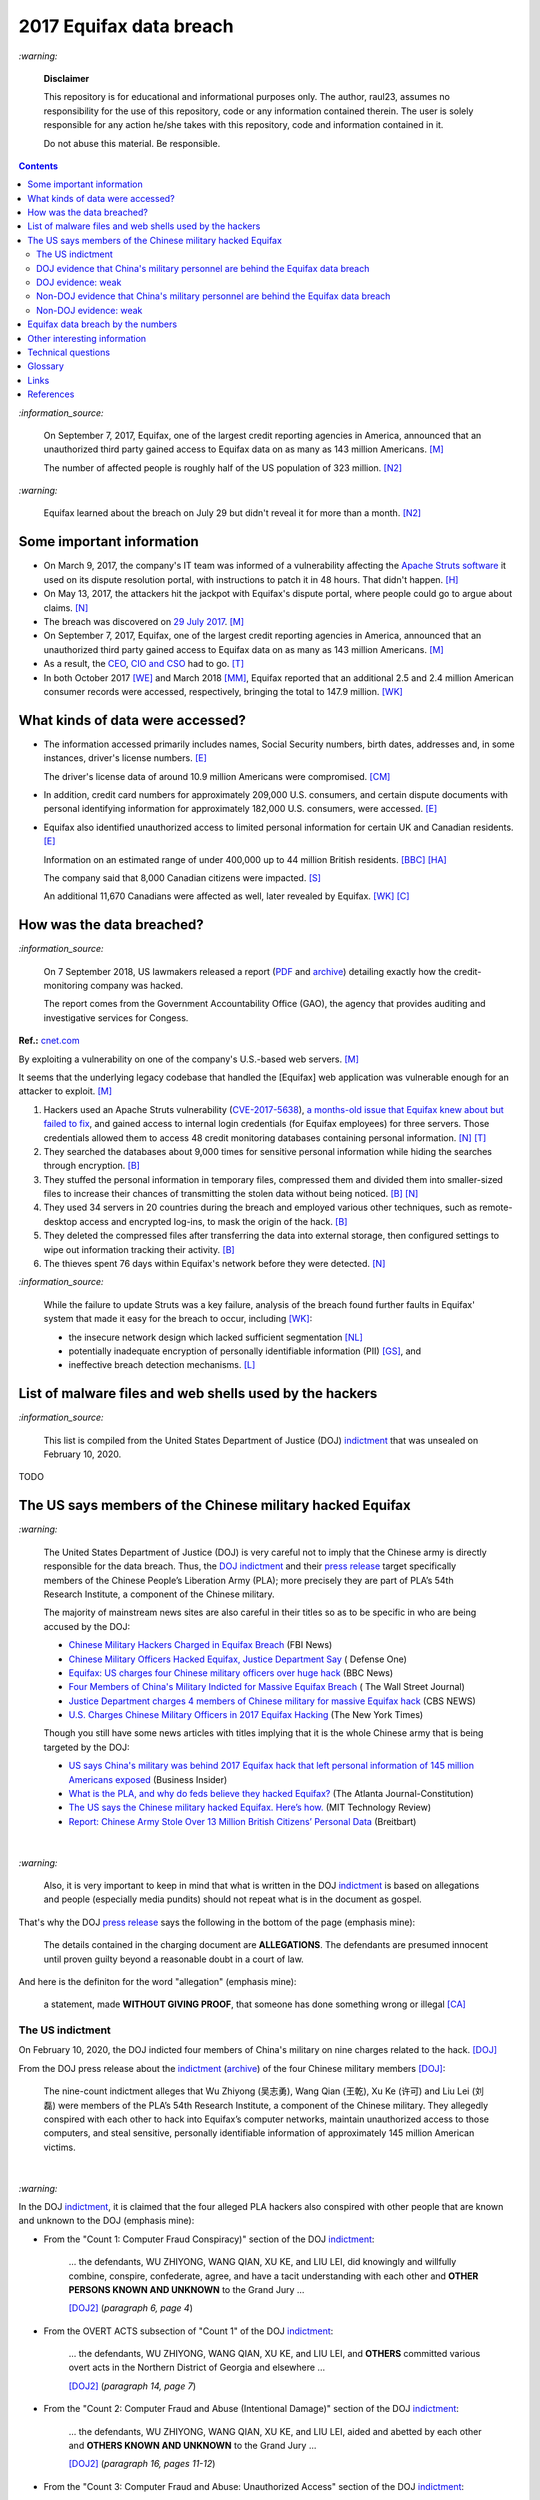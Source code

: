 ========================
2017 Equifax data breach
========================
.. "And how w"And how w"And how w"And how w"And how w"And how w"And how w"And howw

.. raw:: html

   <div align="center">
   <img src="https://www.omegawealthmanagement.com/wp-content/uploads/2020/01/equifax.jpg" style="width:550px;height:250px;"/>
   <p><b><a href="https://www.omegawealthmanagement.com/were-you-affected-by-the-equifax-data-breach-in-2017/">Reference</a></b></p>
   </div>
   
`:warning:`

  **Disclaimer**

  This repository is for educational and informational purposes 
  only. The author, raul23, assumes no responsibility for the use 
  of this repository, code or any information contained therein. 
  The user is solely responsible for any action he/she takes with 
  this repository, code and information contained in it.

  Do not abuse this material. Be responsible.

.. contents:: **Contents**
   :depth: 4
   :local:
   :backlinks: top

`:information_source:`

  On September 7, 2017, Equifax, one of the largest credit reporting agencies in 
  America, announced that an unauthorized third party gained access to Equifax 
  data on as many as 143 million Americans. [M]_
  
  The number of affected people is roughly half of the US population of 323 
  million. [N2]_
  
`:warning:`

  Equifax learned about the breach on July 29 but didn't reveal it for more than 
  a month. [N2]_

Some important information
==========================
- On March 9, 2017, the company's IT team was informed of a vulnerability 
  affecting the `Apache Struts software`_ it used on its dispute resolution 
  portal, with instructions to patch it in 48 hours. That didn't happen. [H]_
- On May 13, 2017, the attackers hit the jackpot with Equifax's dispute portal, 
  where people could go to argue about claims. [N]_
- The breach was discovered on `29 July 2017`_. [M]_
- On September 7, 2017, Equifax, one of the largest credit reporting agencies 
  in America, announced that an unauthorized third party gained access to 
  Equifax data on as many as 143 million Americans. [M]_
- As a result, the `CEO`_, `CIO and CSO`_ had to go. [T]_
- In both October 2017 [WE]_ and March 2018 [MM]_, Equifax reported that an 
  additional 2.5 and 2.4 million American consumer records were accessed, 
  respectively, bringing the total to 147.9 million. [WK]_

What kinds of data were accessed?
=================================
- The information accessed primarily includes names, Social Security numbers, 
  birth dates, addresses and, in some instances, driver's license numbers. 
  [E]_
  
  The driver's license data of around 10.9 million Americans were compromised. 
  [CM]_

- In addition, credit card numbers for approximately 209,000 U.S. consumers, 
  and certain dispute documents with personal identifying information for 
  approximately 182,000 U.S. consumers, were accessed. [E]_
  
- Equifax also identified unauthorized access to limited personal information 
  for certain UK and Canadian residents. [E]_
  
  Information on an estimated range of under 400,000 up to 44 million British 
  residents. [BBC]_ [HA]_ 
  
  The company said that 8,000 Canadian citizens were impacted. [S]_
  
  An additional 11,670 Canadians were affected as well, later revealed by 
  Equifax. [WK]_ [C]_

How was the data breached?
========================
`:information_source:`

  On 7 September 2018, US lawmakers released a report (`PDF`_ and `archive`_) 
  detailing exactly how the credit-monitoring company was hacked.
  
  The report comes from the Government Accountability Office (GAO), the agency 
  that provides auditing and investigative services for Congess.
  
**Ref.:** `cnet.com <https://www.cnet.com/tech/services-and-software/equifaxs-hack-one-year-later-a-look-back-at-how-it-happened-and-whats-changed/>`__

By exploiting a vulnerability on one of the company's U.S.-based web servers. 
[M]_

It seems that the underlying legacy codebase that handled the [Equifax] web 
application was vulnerable enough for an attacker to exploit. [M]_

1. Hackers used an Apache Struts vulnerability (`CVE-2017-5638`_), `a 
   months-old issue that Equifax knew about but failed to fix`_, and gained 
   access to internal login credentials (for Equifax employees) for three 
   servers. Those credentials allowed them to access 48 credit monitoring 
   databases containing personal information. [N]_ [T]_
2. They searched the databases about 9,000 times for sensitive personal 
   information while hiding the searches through encryption. [B]_
3. They stuffed the personal information in temporary files, compressed them 
   and divided them into smaller-sized files to increase their chances of 
   transmitting the stolen data without being noticed. [B]_ [N]_
4. They used 34 servers in 20 countries during the breach and employed various 
   other techniques, such as remote-desktop access and encrypted log-ins, to 
   mask the origin of the hack. [B]_
5. They deleted the compressed files after transferring the data into external 
   storage, then configured settings to wipe out information tracking their 
   activity. [B]_
6. The thieves spent 76 days within Equifax's network before they were 
   detected. [N]_

`:information_source:`

  While the failure to update Struts was a key failure, analysis of the breach 
  found further faults in Equifax' system that made it easy for the breach to 
  occur, including [WK]_:
  
  - the insecure network design which lacked sufficient segmentation [NL]_
  - potentially inadequate encryption of personally identifiable information 
    (PII) [GS]_, and
  - ineffective breach detection mechanisms. [L]_

.. raw:: html

   <div align="center">
   <img src="https://camo.githubusercontent.com/4dbe1733c0ea00a63c6096fef006392d8544b2ef9e8947f3aafca507ba7837a1/68747470733a2f2f6d69726f2e6d656469756d2e636f6d2f6d61782f313430302f302a46334476476b37755234583538613566" style="width:700px;height:500px;"/>
   <p><b>A chart from the <a href="https://www.warren.senate.gov/imo/media/doc/2018.09.06%20GAO%20Equifax%20report.pdf">GAO report</a>
      describing how Equifax was breached.</b></p>
   </div>
   
List of malware files and web shells used by the hackers
========================================================
`:information_source:`

  This list is compiled from the United States Department of Justice 
  (DOJ) `indictment`_ that was unsealed on February 10, 2020.
  
TODO
   
The US says members of the Chinese military hacked Equifax
==========================================================
`:warning:`

  The United States Department of Justice (DOJ) is very careful not to imply 
  that the Chinese army is directly responsible for the data breach.
  Thus, the `DOJ indictment`_ and their `press release`_ target specifically 
  members of the Chinese People’s Liberation Army (PLA); more precisely they 
  are part of PLA’s 54th Research Institute, a component of the Chinese 
  military.
  
  The majority of mainstream news sites are also careful in their titles so as 
  to be specific in who are being accused by the DOJ:

  - `Chinese Military Hackers Charged in Equifax Breach`_ (FBI News)
  - `Chinese Military Officers Hacked Equifax, Justice Department Say`_ (
    Defense One)
  - `Equifax: US charges four Chinese military officers over huge hack`_ (BBC 
    News)
  - `Four Members of China's Military Indicted for Massive Equifax Breach`_ (
    The Wall Street Journal)
  - `Justice Department charges 4 members of Chinese military for massive 
    Equifax hack`_ (CBS NEWS)
  - `U.S. Charges Chinese Military Officers in 2017 Equifax Hacking`_ (The New 
    York Times)
  
  Though you still have some news articles with titles implying that it is the 
  whole Chinese army that is being targeted by the DOJ:

  - `US says China's military was behind 2017 Equifax hack that left personal 
    information of 145 million Americans exposed`_ (Business Insider)
  - `What is the PLA, and why do feds believe they hacked Equifax?`_ (The 
    Atlanta Journal-Constitution)
  - `The US says the Chinese military hacked Equifax. Here’s how.`_ (MIT 
    Technology Review)
  - `Report: Chinese Army Stole Over 13 Million British Citizens’ 
    Personal Data`_ (Breitbart)

|

`:warning:`

  Also, it is very important to keep in mind that what is written in the DOJ 
  `indictment`_ is based on allegations and people (especially media pundits) 
  should not repeat what is in the document as gospel.
  
That's why the DOJ `press release`_ says the following in the bottom of the
page (emphasis mine):
  
  The details contained in the charging document are **ALLEGATIONS**.  
  The defendants are presumed innocent until proven guilty beyond a 
  reasonable doubt in a court of law.
    
And here is the definiton for the word "allegation" (emphasis mine):
  
  a statement, made **WITHOUT GIVING PROOF**, that someone has done 
  something wrong or illegal [CA]_

The US indictment
-----------------
On February 10, 2020, the DOJ indicted four members of 
China's military on nine charges related to the hack. [DOJ]_

From the DOJ press release about the `indictment`_ 
(`archive <https://web.archive.org/web/20210725031951/https://www.justice.gov/opa/press-release/file/1246891/download>`__) 
of the four Chinese military members [DOJ]_:

  The nine-count indictment alleges that Wu Zhiyong (吴志勇), Wang Qian (王乾), 
  Xu Ke (许可) and Liu Lei (刘磊) were members of the PLA’s 54th Research 
  Institute, a component of the Chinese military.  They allegedly conspired 
  with each other to hack into Equifax’s computer networks, maintain 
  unauthorized access to those computers, and steal sensitive, personally 
  identifiable information of approximately 145 million American victims. 

|

`:warning:`

In the DOJ `indictment`_, it is claimed that the four alleged PLA hackers 
also conspired with other people that are known and unknown to the DOJ 
(emphasis mine):
  
- From the "Count 1: Computer Fraud Conspiracy)" section of the DOJ 
  `indictment`_:

     ... the defendants, WU ZHIYONG, WANG QIAN, XU KE, and LIU LEI, did 
     knowingly and willfully combine, conspire, confederate, agree, and have a 
     tacit understanding with each other and **OTHER PERSONS KNOWN AND 
     UNKNOWN** to the Grand Jury ...
     
     [DOJ2]_ (*paragraph 6, page 4*)

- From the OVERT ACTS subsection of "Count 1" of the DOJ `indictment`_:

     ... the defendants, WU ZHIYONG, WANG QIAN, XU KE, and LIU LEI, and 
     **OTHERS** committed various overt acts in the Northern District of 
     Georgia and elsewhere ...
     
     [DOJ2]_ (*paragraph 14, page 7*)

- From the "Count 2: Computer Fraud and Abuse (Intentional Damage)" section of 
  the DOJ `indictment`_:

     ... the defendants, WU ZHIYONG, WANG QIAN, XU KE, and LIU LEI, aided and 
     abetted by each other and **OTHERS KNOWN AND UNKNOWN** to the Grand Jury
     ...
     
     [DOJ2]_ (*paragraph 16, pages 11-12*)
     
- From the "Count 3: Computer Fraud and Abuse: Unauthorized Access" section of 
  the DOJ `indictment`_:
    
     the defendants, WU ZHIYONG, WANG QIAN, XU KE, and LIU LEI, aided and 
     abetted by each other and **OTHERS KNOWN AND UNKNOWN** to the Grand 
     Jury

     [DOJ2]_ (*paragraph 18, page 12*)
     
- From the "Count 4: Conspiracy to Commit Economic Espionage" section of 
  the DOJ `indictment`_:
    
     the defendants, WU ZHIYONG, WANG QIAN, XU KE, and LIU LEI, knowingly 
     and willfully combined, conspired, confederated, agreed, and had a 
     tacit understanding, with each other and **OTHERS KNOWN AND UNKNOWN** 
     to the Grand Jury

     [DOJ2]_ (*paragraph 20, page 13*)

- From the OVERT ACTS subsection of "Count 4" of the DOJ `indictment`_:

     ... the defendants, WU ZHIYONG, WANG QIAN, XU KE, and LIU LEI, and 
     **OTHERS** committed various overt acts in the Northern District of 
     Georgia and elsewhere ...
     
     [DOJ2]_ (*paragraph 21, page 14*)
     
- From the "Count 5: Economic Espionage" section of the DOJ 
  `indictment`_:
     
     ... the defendants, WU ZHIYONG, WANG QIAN, XU KE, and LIU LEI, aided 
     and abetted by each other and **OTHERS KNOWN AND UNKNOWN** to the Grand 
     Jury ...
 
     [DOJ2]_ (*paragraph 23, page 14*)

- From the "Count 6: Conspiracy to Commit Wire Fraud" section of the DOJ 
  `indictment`_:
     
     ... the defendants, WU ZHIYONG, WANG QIAN, XU KE, and LIU LEI, 
     knowingly and willfully combined, conspired, confederated, agreed, and 
     had tacit understanding, with each other and **OTHERS KNOWN AND 
     UNKNOWN** to the Grand Jury ...
 
     [DOJ2]_ (*paragraph 25, page 15*)

- From the MANNER AND MEANS OF THE CONSPIRACY subsection of "Count 6" 
  of the DOJ `indictment`_:

     1. It was part of the conspiracy that the defendants, WU ZHIYONG, 
        WANG QIAN, XU KE, and LIU LEI, and **OTHERS KNOWN AND UNKNOWN** ...
     
        [DOJ2]_ (*paragraph 26, page 16*)
     
     2. After infiltrating Equifax's network, WU ZHIYONG, WANG QIAN, XU 
        KE, and LIU LEI, and their **CO-CONSPIRATORS** ...
     
        [DOJ2]_ (*paragraph 27, page 16*)
     
     3. WU ZHIYONG, WANG QIAN, XU KE, and LIU LEI, and their 
        **CO-CONSPIRATORS** ...
     
        [DOJ2]_ (*paragraph 28, page 16*)
       
     4. After gaining access to these additional databases with stolen 
        credentials, WU ZHIYONG, WANG QIAN, XU KE, and LIU LEI, and their 
        **CO-CONSPIRATORS** ...
     
        [DOJ2]_ (*paragraph 29, page 16*)

- From the "Counts 7 through 9: Wire Fraud" section of the DOJ 
  `indictment`_:
     
     ... the defendants, WU ZHIYONG, WANG QIAN, XU KE, and LIU LEI, 
     aided and abetted by each other and **OTHERS KNOWN AND UNKNOWN** 
     to the Grand Jury,
 
     [DOJ2]_ (*paragraph 31, page 17*)
     
DOJ evidence that China's military personnel are behind the Equifax data breach
-------------------------------------------------------------------------------
`:information_source:`

  These are evidence that I was able to gather from the DOJ `indictment`_. 
  
  **TODO:** gather evidence from other governmental sources if they are found
  
1. Multiple China-based IP addresses were allegedly accessed during the 
   intrusion of Equifax's networks by the conspirators:

   - The majority of the 9000 SQL queries [to the credit monitoring databases] 
     were issued by conspirators using two **China-based IP addresses** that 
     connected directly to Equifax' s network. [DOJ2]_ (*paragraph 9, page 6*)

     **NOTE:** the indictment doesn't name these two **China-based IP 
     addresses** like in other places of the document (e.g. China Server #1)
   - **China Server #1:** On or about June 16, 2017, a conspirator using a 
     China-based IP address ("China Server #1"), which was repeatedly accessed 
     during the intrusion by WANG QIAN, logged into a Taiwanese IP address (
     "the Taiwan Server") via Remote Desktop Protocol software and copied the 
     malicious file "jndi. txt." [DOJ2]_ (*paragraph 14.e, page 8*)
   - **China Server #2:** On or about July 7, 2017, another China-based IP 
     address ("China Server #2"), which was also repeatedly accessed during 
     the intrusion by WANG QIAN, exploited the Apache Struts vulnerability on 
     Equifax' s online dispute portal. [DOJ2]_ (*paragraph 14.j, page 9*)
   - **China Server #3:** On or about July 9, 2017, XUKE used a different 
     China-based IP address ("China Server #3") to conduct reconnaissance on 
     Equifax' s online dispute portal. [DOJ2]_ (*paragraph 14.k, page 10*)
   - **China Server #4:** On or about July 10, 2017, a conspirator using 
     another China-based IP address ("China Server #4") logged into the Taiwan 
     Server and copied the malicious file "abc.txt" to the Taiwan Server. 
     [DOJ2]_ (*Paragraph 14.l, page 10*)
   - **China Server #5:** On or about July 10, 2017, a conspirator using 
     another China-based IP address ("China Server #5'') then utilized the 
     malicious web shell ''css.jsp," which was previously installed on 
     Equifax's network, to issue a command to download the "abc. txt" file 
     from the Taiwan Server. [DOJ2]_ (*paragraph 14.l, page 10*)
   - **China Server #6:** On or about July 10, 2017, a conspirator who was 
     logged into another China-based IP address ("China Server #6") utilized 
     the malicious web shell ''boxover.jsp" to query an Equifax database table 
     and store the results in output files. [DOJ2]_ (*paragraph 14.n, page 10*)
 
   `:information_source:`
   
     Reading the DOJ `indictment`_, you have the impression that the US 
     authorities were somehow able to exactly pinpoint who among the four 
     alleged members of the PLA logged to Equifax's networks at a particular 
     time of the day.
     
     However for some other days of the attack, the US investigators lose 
     their special skill to exactly identify who is logging into Equifax's 
     networks and instead used the word "conspirator".
   
   `:information_source:`

     The conspirators also allegedly accessed IP addresses from locations 
     outside of China:
   
     - Switzerland ("the Swiss Server"), [DOJ2]_ (*paragraph 14.f, page 9*)
     
       According to the DOJ `indictment`_, the Swiss Server was accessed 5 
       times by the conspirators.
       
     - Taiwan ("the Taiwan Server"), [DOJ2]_ (*paragraph 14.e, page 8*)
     
       According to the DOJ `indictment`_, the Taiwan Server was accessed 3
       times by the conspirators.

     - Netherlands [DOJ2]_ (*paragraph 14.m, page 10*)
     
       According to the DOJ `indictment`_, the Dutch server was accessed one
       time by the conspirators.
     
     - Singapore ("the Singapore Server") [DOJ2]_ (*paragraph 14.o, page 11*)
     
       According to the DOJ `indictment`_, the Singapore Server was accessed 2
       times by the conspirators.
       
2. By stealing Equifax's **trade secrets** (including the personally 
   identifiable data and the proprietary database schema), it is claimed by 
   the DOJ that the alleged Chinese hackers are seemingly working with the 
   Chinese government and the PLA because these are the kinds of data that 
   these entities are interested in (emphasis mine):
   
     ... with said **TRADE SECRETS** [...], intending and knowing that the 
     offense would **BENEFIT A FOREIGN GOVERNMENT**, instrumentality, and 
     agent, namely **CHINA AND THE PEOPLE'S LIBERATION ARMY**, in violation 
     of Title 18, United States Code, Sections 1831(a)(1), (a)(2), and (a)(3).
     
     [DOJ2]_ (*paragraph 20, pages 13-14*)
     
     |
     
     ... the defendants [...] intending and knowing that the offense would 
     **BENEFIT A FOREIGN GOVERNMENT**, instrumentality, and agent, namely 
     **CHINA AND THE PEOPLE'S LIBERATION ARMY**, did knowingly and without 
     authorization copy, duplicate, download, upload, replicate, transmit, 
     deliver, send, mail, communicate, and convey a **TRADE SECRET** ...
     
     [DOJ2]_ (*paragraph 23, pages 14-15*)

DOJ evidence: weak
------------------
The evidence gathered from the DOJ `indictment`_ is very weak to support the 
claim that four alleged members of the PLA were the perpetrators of the Equifax 
data breach.

1. Not much personal information has been given about the four suspected PLA 
   members: Wu Zhiyong (吴志勇), Wang Qian (王乾), Xu Ke (许可) and Liu Lei 
   (刘磊).

   The DOJ `indictment`_ and mainstream news articles only provide their names, 
   pictures, and Beijing, China as their place of residence. However in the
   indictment, Beijing is referred in the past (emphasis mine):
  
     Defendants [...] **WERE** residents of Beijing, China 
    
     [DOJ2]_ (*parapraph 5.d, pages 3-4*)
    
   Thus, the whereabouts of the suspects are uncertain.
  
   Also, from the DOJ `indictment`_ and `press release`_, it seems that they 
   refer to the four suspects as being former members of PLA's 54th Research 
   Institute (emphasis mine):
  
     Defendants [...] **WERE** members of the 54th Research Institute, which 
     **WAS** a component of the PLA. 
    
     [DOJ2]_ (*parapraph 5.d, pages 3-4*)
  
   |
  
     ... Wu Zhiyong (吴志勇), Wang Qian (王乾), Xu Ke (许可) and Liu Lei (刘磊) 
     **WERE** members of the PLA’s 54th Research Institute, a component of 
     the Chinese military. [DOJ]_
    
   From the previous two quotes, is the 54th Research Institute still a 
   component of the PLA? 
  
   Their `FBI most wanted`_ poster and the `FBI news article`_ only give their 
   names and pictures but don't mention Beijing which should have been included 
   since it is presumably an important information for people to help the FBI 
   identify the four suspects. At least, the FBI should have said that the 
   four alleged PLA hackers are probably still living in Beijing, China.
  
   More information (basic and detailed) is about the four alleged PLA hackers 
   such as: 
  
   - General questions about their life: How old are they? Where did they grew 
     up? Where did they study? Where did they work, apart from the PLA?
     Did they leave China at one point in their life?
   - Are Wang Qian and Liu Lei (the only ones not wearing military uniforms in 
     the pictures) civilians working for PLA's 54th Research Institute or 
     active-duty members of the PLA? 
   - What are their military ranks in the PLA? 
   - Were they receiving orders from higher up or were they acting on their 
     own? 
   - Where are those pictures provided in the `indictment`_ of three of 
     the four PLA members coming from? 
  
   All those questions are important for the FBI, DOJ, CIA, and any other relevant 
   three letter agencies to answer to the public because this is the kind of 
   information that will be useful for anyone around the world to be able to 
   recognize any of the alleged PLA hackers. Only in China, there are 
   approximately `1.412 billion people`_ (as of November 2020) and the more 
   personal information you give, higher will be the chance for someone to produce
   helpful tips.
  
   But right now, the personal info the DOJ et al. have provided is very weak and
   doesn't help much the public to identify the four alleged hackers.
  
   There is still the possibility that any of the alleged hackers might leave China 
   in the near future and go to a place that they think has no extradition treaty 
   with the US, not knowing that the US can still apprehend them (they are a 
   superpower after all). Take the case of the Russian hacker 
   `Roman Seleznev`_ that thought that he was safe in the Maldives because they 
   don't have an extradition treaty with the U.S. `He thought wrong`_.
  
   .. raw:: html

      <div align="center">
      <img src="https://www.cnet.com/a/img/uf_P-IUAQf-_-47zXmpuSWcyqs8=/940x0/2020/02/10/489560f1-9731-4957-af0d-9b0a947da334/screen-shot-2020-02-10-at-10-18-15-am.png" style="width:700px;height:400px;"/>
      <p><b>In the news articles and the DOJ <a href="https://www.justice.gov/opa/press-release/file/1246891/download">indictment</a>, they don't provide a picture for the alleged PLA member Liu Lei.
        However in the <a href="https://www.fbi.gov/wanted/cyber/chinese-pla-members-54th-research-institute">FBI poster</a>, 
        you get all four pictures (though <a href="https://archive.md/3qA8b">at first</a> the FBI also only shown three pics). Very odd that the DOJ et al. worked for 2 years investigating the Equifax data breach
        and could not get a picture for Liu Lei to include in their indictment.</b></p>
      </div>
     
   |
  
   .. raw:: html

      <div align="center">
      <img src="https://www.fbi.gov/@@dvpdffiles/8/c/8c0b4ce2b3c9448b95b13f19a89fc658/normal/dump_1.gif"/>
      <p><b>PLA members wanted by the
        <a href="https://www.fbi.gov/wanted/cyber/chinese-pla-members-54th-research-institute">FBI</a>.</b></p>
      </div>
     
   And to finish this mega huge bullet number on a lighter note, `SecureWorld`_ believes 
   that the pictures provided by the DOJ and FBI support the idea that the four 
   supposedly identified hackers are all working in the Chinese military. Also, 
   they state that the cyberattack on Equifax's networks was pulled off from Shanghai, 
   China.
  
   .. raw:: html

      <div align="center">
          <img src="https://memegenerator.net/img/images/71799850.jpg" style="width:300px;height:200px;"/>
      </div>

2. There is no explanation in the `indictment`_ how the US authorities came to 
   the conclusion that the four alleged PLA members were directly related to the 
   network intrusions of Equifax computers.

3. Some of the evidence is based on multiple IP addresses allegedly originating 
   from China.

   It seems very sloppy for the four alleged members of the PLA to reportedly 
   log multiple times into Equifax's systems directly from China-based IP 
   addresses. These conspirators are not your average Joe that doesn't know much 
   about network forensics but are supposedly part of PLA's 54th Research 
   Institute which has traditionally focused on supporting electronic warfare 
   akin to Cyber Command as opposed to cyber espionage [VD]_. 
  
   Therefore, these four alleged PLA members should know very well how to hide 
   their tracks and use only IP addresses from outside China. 
  
   The four suspected PLA hackers and their alleged co-conspirators were able 
   to navigate throughout Equifax's networks as mere ghosts. To achieve their 
   cloak of anonymity, they supposedly: 
  
     - routed traffic through approximately 34 servers located in nearly 20 
       countries to obfuscate their true location, 
     - used encrypted communication channels within Equifax’s network to blend 
       in with normal network activity, and 
     - deleted compressed files and wiped log files on a daily basis in an 
       effort to eliminate records of their activity. [DOJ]_
      
   But according to the DOJ `indictment`_, the four alleged `elite`_ 
   hackers and their supposedly co-conspirators **DIRECTLY** accessed 
   China-based IP addresses multiple times during their 2-month attack. This 
   is a very basic and surprising mistake to commit when "hiding their tracks" is 
   supposed to be the most important thing to accomplish because the network 
   intrusions rest on constantly keeping the anonymity of the attackers. 
   Accessing servers only from outside of China was not rigidly followed by 
   the alleged group of hackers unless they really wanted to be identified 
   and didn't care about repercussions (emphasis mine):
  
     1. The majority of the 9000 SQL queries [to the credit monitoring databases] 
        were issued by conspirators using two **CHINA-BASED** IP addresses that 
        connected **DIRECTLY** to Equifax' s network.
    
        [DOJ2]_ (paragraph 9, page 6)
      
     2. ... another **CHINA-BASED** IP address ("China Server #2"), which was 
        also repeatedly accessed during the intrusion by WANG QIAN, exploited 
        the Apache Struts vulnerability on Equifax's online dispute portal. 
      
        [DOJ2]_ (paragraph 14.j, pages 9-10)
      
     3. ... XU KE used a different **CHINA-BASED** IP address ("China Server #3") 
        to conduct reconnaissance on Equifax's online dispute portal. 
       
        [DOJ2]_ (paragraph 14.k, page 10)
      
     4. A conspirator using another **CHINA-BASED** IP address ("China Server #5") 
        then utilized the malicious web shell "css.jsp," whichwas previously 
        installed on Equifax's network ...
      
        [DOJ2]_ (paragraph 14.l, page 10)
      
     5. ... a conspirator using **CHINA** Server #5 uploaded a substantively 
        identical web shell, "ss.jsp," to the Equifax network. 
    
        [DOJ2]_ (paragraph 14.l, page 10)
       
     6. ... a conspirator who was logged into another **CHINA-BASED** IP address 
        ("China Server #6") utilized the malicious web shell "boxover.jsp" to 
        query an Equifax database table ...
        
        [DOJ2]_ (paragraph 14.n, page 10)
       
     7. ... WANG QIAN, using **CHINA** Server #2, remotely accessed the 
        malicious web shell "six.jsp" on an Equifax server ...
       
        [DOJ2]_ (paragraph 14.o, page 11)
    
   The suspected hackers supposedly had the backing of the `second most 
   important army in the world in terms of budget`_ (for 2020) but they were 
   not able to think of various ways of definitely hiding their tracks that 
   didn't require frequently logging from the same country. It would had been 
   extremely careless of China to not make sure to be as anonymous as possible 
   because they certainly knew that if they didn't, they risked further 
   deteriorating their tense diplomatic relations with the currently only 
   military superpower that is the USA which had `accused China`_ of multiple 
   cyberattacks against the US and allies (e.g. the `2015 massive breach at the 
   U.S. Office of Personnel Management`_).
  
4. Since it is extremely unlikely for the DOJ to arrest the four alleged PLA 
   members, the quality of the evidence in the `indictment`_ can be very poor. 
   The case will likely not go in front of a judge and jury where the evidence 
   presented by the prosecutors would have been scrutinized.
  
   Thus, the DOJ is not incentivized to gather solid evidence that could link 
   the four alleged PLA members to the Equifax data breach:
  
     Officials acknowledged they were unlikely to face prosecution in a U.S. 
     courtroom. [V]_ 

Reading the many mainstream news articles (even outside the USA like UK and 
Canada), you get the feeling that everyone just went along with the narrative of 
the DOJ that four PLA members are unequivocally responsible for the Equifax 
data breach.

However, `RT.com`_ is among the only news sites that questioned the link 
between the four alleged PLA members and the data breach as promulgated by the 
DOJ:

  It remains unclear how the DOJ concluded that four members of the Chinese 
  military were responsible, whether they were supposedly acting on their own or 
  on state orders, or how it intends to bring them to a US court. [RT]_

Since it is from RT, people (especially in the US) will have a tendency to 
discard whatever they have to say because they are `"the Kremlin's 
foreign-language propaganda network"`_.

Also `tom's guide`_ asked important questions about the DOJ's often repeated 
claim that the four suspected Chinese hackers were allegedly military members 
of the PLA:

  It is not clear whether the four individuals are civilians working for the 
  PLA or active-duty members of the Chinese military. No military ranks were 
  given for any of the defendants in the indictment, but the four were said to 
  be members of the PLA's 54th Research Institute. (Update: A `wanted poster 
  put up online by the FBI`_ shows photos allegedly of Wu and Xu wearing 
  military uniforms.) [WP]_

Non-DOJ evidence that China's military personnel are behind the Equifax data breach
-----------------------------------------------------------------------------------
`:information_source:`

  These are evidence that I was able to gather from non governmental sources such as 
  from mainstream newspapers. However, as you may see, the information provided by
  journalisys will probably come from anonymous sources and hence their statements
  may prove difficult (or almost impossible) to corroborate.
  
.. TODO: add more non governmental sources
  
TODO
  
Non-DOJ evidence: weak
----------------------
TODO

Equifax data breach by the numbers
==================================
.. raw:: html

   <div align="center">
   <img src="https://ei.marketwatch.com/Multimedia/2018/09/07/Photos/NS/MW-GP711_equifa_20180907130002_NS.jpg" style="width:300px;height:400px;"/>
   <p><b>Chart from 
      <a href="https://www.marketwatch.com/story/the-equifax-data-breach-in-one-chart-2018-09-07">marketwatch.com</a></b></p>
   </div>
   
.. raw:: html

   <div align="center">
   <img src="https://www.alliedsolutions.net/-/media/alliedwww/images/equifax_infographic_r5_777x450.ashx" style="width:500px;height:400px;"/>
   <p><b>Chart from 
      <a href="https://www.alliedsolutions.net/resources/allied-insights/2017/10/03/3-ways-to-manage-equifax-breach">alliedsolutions.net</a></b></p>
   </div>
   
.. raw:: html

   <div align="center">
   <img src="https://i.insider.com/59b2f0fb45e2384d338b4576" style="width:500px;height:400px;"/>
   <p><b>Chart from 
      <a href="https://www.businessinsider.com/how-equifax-compares-to-biggest-hacks-of-all-time-chart-2017-9">businessinsider.com</a></b></p>
   </div>   
   
Other interesting information
=============================
- As Ars warned in March of 2017, patching the security hole (`CVE-2017-5638`_) 
  was labor intensive and difficult, in part because it involved downloading an 
  updated version of Struts and then using it to rebuild all apps that used 
  older, buggy Struts versions. Some websites may depend on dozens or even 
  hundreds of such apps, which may be scattered across dozens of servers on 
  multiple continents. Once rebuilt, the apps must be extensively tested before 
  going into production to ensure they don't break key functions on the site. 
  [G]_

- `Apache Struts`_ is used across the Fortune 100 to provide web applications 
  in Java, and it powers front- and back-end applications, including Equifax's 
  public website. [W]_
  
- `Equifax Lawsuit: ‘Admin’ As Password At Time Of 2017 Breach`_

    According to the `filing`_ in the U.S. District Court for the Northern 
    District of Georgia, Atlanta Division, Equifax was protecting sensitive 
    personal information on a portal used to manage credit disputes with the 
    username “admin.”   
    
    And if that wasn’t enough, the password protecting that data was probably 
    the first one an attacker would guess: Yes that’s right, it was also 
    “admin,” according to the lawsuit.
    
    The lawsuit also points out that Equifax was storing unencrypted user data 
    on a public facing server–so it could have been viewed by any attacker who 
    chose to compromise it. Meanwhile, Equifax didn’t encrypt its mobile 
    applications either–and when it did encrypt data, it left the encryption 
    keys on the same public facing servers.
    
  .. raw:: html

     <div align="center">
     <a href="https://www.dictionary.com/e/wp-content/uploads/2020/05/picard-facepalm.jpg">
     <img src="https://www.dictionary.com/e/wp-content/uploads/2020/05/picard-facepalm.jpg" style="width:500px;height:300px;"/>
     </a>
     </div>
     
- **Equifax Former CIO Jailed For Insider Trading:**

    In the summer of 2019, Jun Ying, the former `Chief Information Officer CIO of 
    Equifax was sentenced to four months`_ in a federal prison for insider 
    trading.
    
    Ying had sold off his stock options before the 2017 data breach became public 
    knowledge.
    
  **Ref.:** `Silicon.co.uk`_
 
- The US officials said that it was important to name the four PLA members 
  because according to them it will help to publicly shame them. But it is 
  doubtful if the DOJ indictment will make them feel shame for what they did 
  to millions of people. If they were receiving orders from higher up in the 
  Chinese army, then the PLA would support them and make sure they are being 
  treated well by their comrades for getting away with important PII from 
  millions of americans in one of the most important data breaches (we are 
  talking about a credit monitoring company that collects tremendous amount of 
  information about lots of people in the US and around the world). The Chinese 
  army would surely be happy to use these PII in whatever secret projects they 
  might be working on.

    None of them are in custody, nor are they likely to be any time soon. But 
    officials said that charging and naming them served the purpose of 
    **publicly shaming** them for their actions and enabled the United States 
    to arrest them if they travel one day. [FA]_

Technical questions 
===================
For technical questions relating to the 2017 Equifax data breach such as "How 
did the hackers hide their tracks?" or "How web shells were used by the 
hackers?", check the `Technical questions`_ page.

Glossary
========
.. TODO: add definitions

- Chinese People’s Liberation Army (PLA)
- The Government Accountability Office (GAO)
- Personally identifiable information (PII)
- The United States Department of Justice (DOJ)

Links
=====
`:information_source:`

  The links are listed in chronological order starting from oldest.

- `“Vulnerability Details : CVE-2017-5638.” 
  <https://www.cvedetails.com/cve/CVE-2017-5638/>`__ *CVE*, 11 March 2017. 
  `Archived <https://archive.md/IKpS5>`__.
  
- Inc., Equifax. `“Equifax Announces Cybersecurity Incident Involving Consumer 
  Information.“ 
  <https://www.prnewswire.com/news-releases/equifax-announces-cybersecurity-incident-involving-consumer-information-300515960.html>`__ 
  *PrNewsWire*, 7 Sept. 2017. `Archived <https://archive.md/MBXzP>`__.
  
- Mathews, Lee. `“Equifax Data Breach Impacts 143 Million Americans.” 
  <https://www.forbes.com/sites/leemathews/2017/09/07/equifax-data-breach-impacts-143-million-americans/?sh=16bb95ef356f>`__ 
  *Forbes*, Forbes Magazine, 7 Sept. 2017. 
  `Archived <https://archive.md/fo2um>`__.

- Haselton, Todd. `“Credit Reporting Firm Equifax Says Data Breach Could 
  Potentially Affect 143 Million US Consumers.” 
  <https://www.cnbc.com/2017/09/07/credit-reporting-firm-equifax-says-cybersecurity-incident-could-potentially-affect-143-million-us-consumers.html>`__
  *CNBC*, 8 Sept. 2017.
  `Archived 
  <https://archive.md/https://www.cnbc.com/2017/09/07/credit-reporting-firm-equifax-says-cybersecurity-incident-could-potentially-affect-143-million-us-consumers.html>`__.
  
- Hern, Alex. `“Equifax Told to Inform Britons Whether They Are at Risk after 
  Data Breach.” 
  <https://www.theguardian.com/technology/2017/sep/08/equifax-told-to-inform-britons-whether-they-are-at-risk-after-data-breach>`__ 
  *The Guardian*, Guardian News and Media, 8 Sept. 2017. 
  `Archived <https://archive.md/a3PmP>`__.

- Lomas, Natasha. `“Equifax Breach Disclosure Would Have Failed Europe's Tough 
  New Rules.” 
  <https://techcrunch.com/2017/09/08/equifax-breach-disclosure-would-have-failed-europes-tough-new-rules/>`__
  *TechCrunch*, 8 Sept. 2017. `Archived <https://archive.md/ZtPUF>`__.
  
- Ng, Alfred, and Musil, Steven. `“Equifax Data Leak May Affect Nearly Half the 
  US Population.” 
  <https://www.cnet.com/tech/services-and-software/equifax-data-leak-hits-nearly-half-of-the-us-population/>`__ 
  *CNET*, 8 Sept. 2017. `Archived <https://archive.md/dH7ei>`__.

- Newman, Lily Hay. `“How to Stop the Next Equifax-Style Megabreach-Or At Least 
  Slow It Down.” <https://www.wired.com/story/how-to-stop-breaches-equifax/>`_ 
  *Wired*, Conde Nast, 12 Sept. 2017. `Archived <https://archive.md/xL7vb>`__.
  
- Goodin, Dan. `“Failure to Patch Two-Month-Old Bug Led to Massive Equifax Breach.” 
  <https://arstechnica.com/information-technology/2017/09/massive-equifax-breach-caused-by-failure-to-patch-two-month-old-bug/>`__ 
  *Ars Technica*, 13 Sept. 2017.
  `Archived 
  <https://archive.md/https://arstechnica.com/information-technology/2017/09/massive-equifax-breach-caused-by-failure-to-patch-two-month-old-bug/>`__.

- Gallagher, Sean. `“Equifax Hackers Stole Data for 200k Credit Cards from 
  Transaction History.” 
  <https://arstechnica.com/information-technology/2017/09/equifax-hackers-stole-data-for-200k-credit-cards-from-transaction-history/>`__ 
  *Ars Technica*, 14 Sept. 2017. `Archived <https://archive.md/5Bkbc>`__.

- Whittaker, Zack. `“Equifax Confirms Apache Struts Flaw It Failed to Patch Was 
  to Blame for Data Breach.” 
  <https://www.zdnet.com/article/equifax-confirms-apache-struts-flaw-it-failed-to-patch-was-to-blame-for-data-breach/>`__
  *ZDNet*, 14 Sept. 2017. `Archived <https://archive.md/Qxreg>`__.
  
- `“Equifax Says Almost 400,000 Britons Hit in Data Breach.” 
  <https://www.bbc.com/news/technology-41286638>`__ *BBC News*, BBC, 15 Sept. 
  2017. `Archived <https://archive.md/zpbLF>`__.

- Hautala, Laura. `“Equifax Ex-CEO: 'Both Human Error and Tech Failures' in 
  Massive Data Breach.” 
  <https://www.cnet.com/tech/services-and-software/equifax-ceo-data-breach-heres-what-went-wrong/>`_ 
  *CNET*, 2 Oct. 2017. `Archived <https://archive.md/CuNmM>`__.
  
- Shepardson, David. `“Equifax Failed to Patch Security Vulnerability in March: 
  Former CEO.” 
  <https://www.reuters.com/article/us-equifax-breach/equifax-failed-to-patch-security-vulnerability-in-march-former-ceo-idUSKCN1C71VY>`__ 
  *Reuters*, Thomson Reuters, 2 Oct. 2017. `Archived <https://archive.md/MJ7zq>`__.
  
- Weise, Elizabeth, and Nathan Bomey. `“Equifax Breach Hit 2.5 Million More 
  Americans than First Believed.” 
  <https://www.usatoday.com/story/tech/2017/10/02/equifax-breach-hit-2-5-million-more-americans-than-first-believed/725100001/>`__ 
  *USA Today*, Gannett Satellite Information Network, 2 Oct. 2017. 
  `Archived <https://archive.md/TfhLK>`__.

- Chin, Monica. `“On Top of Everything Else, Equifax Hackers Got 10 Million 
  Driver's Licenses.” 
  <https://mashable.com/article/equifax-hackers-got-drivers-licenses.>`__
  *Mashable*, 11 Oct. 2017. `Archived <https://archive.md/ubD10>`__.

- `“Equifax Doubles Number of Canadians Hit by Breach, Now More than 19,000 | 
  CBC News.” 
  <https://www.cbc.ca/news/business/equifax-canadians-affected-update-1.4424066>`__ 
  *CBCnews*, CBC/Radio Canada, 28 Nov. 2017. `Archived <https://archive.md/FpI1t>`__.
  
- Ng, Alfred. `“How the Equifax Hack Happened, and What Still Needs to Be Done.” 
  <https://www.cnet.com/tech/services-and-software/equifaxs-hack-one-year-later-a-look-back-at-how-it-happened-and-whats-changed/>`__ 
  *CNET*, 7 Sept. 2018. `Archived <https://archive.md/NVeDV>`__.

- Berr, Jonathan. `“Equifax Breach Exposed Data for 143 Million Consumers.” 
  <https://www.cbsnews.com/news/equifax-breach-exposes-data-for-143-million-consumers/>`__
  *CBS News*, CBS Interactive, 8 Apr. 2018. `Archived 
  <https://archive.md/u7r1U>`__.
  
- Cimpanu, Catalin. `“US Government Releases Post-Mortem Report on Equifax Hack.” 
  <https://www.zdnet.com/article/us-government-releases-post-mortem-report-on-equifax-hack/>`__ 
  *ZDNet*, 7 Sept. 2018.
  `Archived <https://archive.md/vhgUj>`__.

- O'Flaherty, Kate. `“Equifax Lawsuit: 'Admin' As Password At Time Of 2017 Breach.” 
  <https://www.forbes.com/sites/kateoflahertyuk/2019/10/20/equifax-lawsuit-reveals-terrible-security-practices-at-time-of-2017-breach/>`__ 
  *Forbes*, Forbes Magazine, 20 Oct. 2019. `Archived <https://archive.md/DbHFJ>`__.

- “Criminal Indictment: UNITED STATES OF AMERICA *v.* WU ZHIYONG, WANG 
  QIAN, XUKE, LIU LEI” *The United States Department of Justice*, 28 Jan. 
  2020, https://www.justice.gov/opa/press-release/file/1246891/download (PDF).
  `Archived <https://web.archive.org/web/20210702191105/https://www.justice.gov/opa/press-release/file/1246891/download>`__.

- `“Press Release: Chinese Military Personnel Charged with Computer Fraud, 
  Economic Espionage and Wire Fraud for Hacking into Credit Reporting Agency 
  Equifax.” 
  <https://www.justice.gov/opa/pr/chinese-military-personnel-charged-computer-fraud-economic-espionage-and-wire-fraud-hacking>`__
  *The United States Department of Justice*, 10 Feb. 2020.
  `Archived <https://archive.md/JtDCY>`__. 

- `“Chinese Hackers Charged in Equifax Breach.” 
  <https://www.fbi.gov/news/stories/chinese-hackers-charged-in-equifax-breach-021020>`__ 
  *FBI*, 10 Feb. 2020.
  `Archived <https://archive.md/https://www.fbi.gov/news/stories/chinese-hackers-charged-in-equifax-breach-021020>`__.

- `“CHINESE PLA MEMBERS, 54th RESEARCH INSTITUTE.” 
  <https://www.fbi.gov/wanted/cyber/chinese-pla-members-54th-research-institute>`__ 
  *FBI*, 10 Feb. 2020. `Archived#1 <https://archive.md/3qA8b>`__ (10 Feb. 2020) and 
  `Archived#2 <https://web.archive.org/web/20211020075542/https://www.fbi.gov/wanted/cyber/chinese-pla-members-54th-research-institute>`__ (20 Oct. 2021).

- Fbi. “Wu Zhiyong, Wang Qian, Xu Ke, and Liu Lei Face Charges of Computer 
  Fraud, Economic Espionage, and Wire Fraud for Their Role in One of the Largest 
  Thefts of Personally Identifiable Information by State-Sponsored Hackers Ever 
  Recorded. Https://T.co/KcZ8lOfpbd Pic.twitter.com/65vDyh4HTx.” 
  *Twitter*, 10 Feb. 2020, https://twitter.com/FBI/status/1226896376971300865.
  `Archived <https://archive.md/MSgsh>`__.
  
- Associated Press. `“US Charges 4 Chinese Military Members in Equifax Breach.” 
  <https://www.dailymail.co.uk/news/article-7987465/US-charges-4-Chinese-military-hackers-Equifax-breach.html>`__ 
  *Daily Mail Online*, Associated Newspapers, 10 Feb. 2020.
  `Archived <https://archive.md/pzBkl>`__.

- Baksh, Mariam. `“Chinese Military Officers Hacked Equifax, Justice Department Says.” 
  <https://www.defenseone.com/technology/2020/02/chinese-military-officers-hacked-equifax-justice-department-says/163013/>`__ 
  *Defense One*, Nextgov, 10 Feb. 2020.
  `Archived <https://archive.md/esWq6>`__.

- Barrett, Brian. `“How 4 Chinese Hackers Allegedly Took Down Equifax.” 
  <https://www.wired.com/story/equifax-hack-china/>`__ 
  *Wired*, Conde Nast, 10 Feb. 2020. `Archived <https://archive.md/wj8kZ>`__.

- Benner, Katie. `“U.S. Charges Chinese Military Officers in 2017 Equifax Hacking.” 
  <https://www.nytimes.com/2020/02/10/us/politics/equifax-hack-china.html>`__ 
  *The New York Times*, 10 Feb. 2020.
  `Archived <https://archive.md/https://www.nytimes.com/2020/02/10/us/politics/equifax-hack-china.html>`__.

- Bomey, Nathan. `“How Chinese Military Hackers Allegedly Pulled off the Equifax Data Breach, Stealing Data from 145 Million Americans.” 
  <https://www.usatoday.com/story/tech/2020/02/10/2017-equifax-data-breach-chinese-military-hack/4712788002/>`__
  *USA Today*, Gannett Satellite Information Network, 10 Feb. 2020.
  `Archived <https://archive.md/tMyN3>`__.
  
- Deschamps, Tara. `“Chinese Military Members Face Charges in Equifax Breach Impacting Canadians.” 
  <https://www.ctvnews.ca/business/chinese-military-members-face-charges-in-equifax-breach-impacting-canadians-1.4805070>`__ 
  *CTVNews*, 10 Feb. 2020.
  `Archived <https://archive.md/Lzt3U>`__.
  
- Holmes, Aaron. `“US Says China's Military Was behind 2017 Equifax Hack That Left 
  Personal Information of 145 Million Americans Exposed.” 
  <https://www.businessinsider.com/doj-china-pla-military-hackers-indicted-equifax-2017-breach-2020-2>`_ 
  *Business Insider*, 10 Feb. 2020.
  `Archived <https://archive.md/LFpEv>`__.
  
- Linder, Courtney. `“How Chinese Military Officers Allegedly Hacked Equifax.” 
  <https://www.popularmechanics.com/technology/security/a30854291/equifax-data-breach-chinese-military/>`__
  *Popular Mechanics*, 10 Feb. 2020. `Archived <https://archive.md/liXPo>`__.
  
- Martin, Alexander. `“US Charges Chinese Military Hackers with Equifax Breach.” 
  <https://news.sky.com/story/us-charges-chinese-military-hackers-with-equifax-breach-11930927>`__ 
  *Sky News*, 10 Feb. 2020. `Archived <https://archive.md/jgrRQ>`__.
  
- Murphy, Margi. `“Chinese Military Hackers Charged with Equifax Cyber Attack 
  That Hit 15m Britons.” 
  <https://www.telegraph.co.uk/technology/2020/02/10/chinese-military-hackers-charged-equifax-cyber-attack-hit-15m/>`__ 
  *The Telegraph*, Telegraph Media Group, 10 Feb. 2020.
  `Archived <https://archive.md/ICs75>`__.
  
- News Wires. `“US Charges Four Chinese Military Officers in 2017 Equifax Hack.” 
  <https://www.france24.com/en/20200210-us-charges-four-chinese-military-officers-in-2017-equifax-hack>`__ 
  *France 24*, 10 Feb. 2020.
  `Archived <https://archive.md/9Ncmj>`__.
  
- O'Neill, Patrick Howell. `“The US Says the Chinese Military Hacked Equifax. 
  Here's How.” 
  <https://www.technologyreview.com/2020/02/10/349004/the-us-says-the-chinese-military-hacked-equifax-heres-how/>`__ 
  *MIT Technology Review*, 10 Feb. 2020. `Archived <https://archive.md/VINHI>`__.
  
- Riotta, Chris. `“US Charges Chinese Military Hackers over Cyber-Attack of Equifax.” 
  <https://www.independent.co.uk/news/world/americas/equifax-hack-china-cyber-attack-credit-score-latest-a9327611.html>`__
  *The Independent*, Independent Digital News and Media, 10 Feb. 2020.
  `Archived <https://archive.md/8Yjyx>`__.

- RT. `“Blaming Beijing: US Charges 4 Chinese Military Personnel over Massive Equifax Hack.” 
  <https://www.rt.com/usa/480536-chinese-military-hackers-equifax/>`__ 
  *RT International*, 10 Feb. 2020. `Archived <https://archive.md/dEYcR>`__.

- Sussman, Bruce. `“Equifax Hackers Charged: How the Chinese Did It.” 
  <https://www.secureworld.io/industry-news/equifax-hacker-indictment-10-fast-facts>`_ 
  *SecureWorld*, 10 Feb. 2020.
  `Archived <https://archive.md/a1TQE>`__.

- The Associated Press. 
  `“U.S. Charges 4 Chinese Military Hackers in Equifax Breach Probe | CBC News.” 
  <https://www.cbc.ca/news/business/us-justice-charges-china-equifax-1.5458110>`__ 
  *CBCnews*, CBC/Radio Canada, 10 Feb. 2020.
  `Archived <https://archive.md/aSjVO>`__.

- Tuckers, Eric, and Balsamo, Michael. 
  `“4 Chinese Military Members Charged by U.S. in Equifax Breach - National.” 
  <https://globalnews.ca/news/6530660/equifax-breach-chinese-military-charge/>`__ 
  *Global News*, 10 Feb. 2020. `Archived <https://archive.md/Cj0Li>`__.

- Viswanatha, Aruna, et al. `“Four Members of China's Military Indicted Over 
  Massive Equifax Breach.” 
  <https://www.wsj.com/articles/four-members-of-china-s-military-indicted-for-massive-equifax-breach-11581346824>`__ 
  *The Wall Street Journal*, Dow Jones & Company, 10 Feb. 2020.
  `Archived 
  <https://web.archive.org/web/20211009220413/https://www.wsj.com/articles/four-members-of-china-s-military-indicted-for-massive-equifax-breach-11581346824>`__.
  
- Wagenseil, Paul. `“Equifax Data Breach Was China's Doing, According to the US Government.” 
  <https://www.tomsguide.com/uk/news/equifax-hack-china-charges>`__ 
  *Tom's Guide*, 10 Feb. 2020. `Archived <https://archive.md/Pq3ut>`__.

- `“Data from Equifax Credit Hack Could ‘End up on the Black Market," Expert Warns.” 
  <https://www.cbsnews.com/news/china-denies-responsibility-in-equifax-breach-after-doj-charges-four-military-members/>`__ 
  *CBS News*, CBS Interactive, 11 Feb. 2020. `Archived <https://archive.md/7F470>`__.
  
- `“Equifax: US Charges Four Chinese Military Officers over Huge Hack.” 
  <https://www.bbc.com/news/world-us-canada-51449778>`__ 
  *BBC News*, BBC, 11 Feb. 2020. `Archived <https://archive.md/6kwbg>`__.

- Hymes, Clare, and Becket, Stepan. `“Justice Department Charges 4 Members of Chinese Military for Massive Equifax Hack.” 
  <https://www.cbsnews.com/news/equifax-hack-chinese-military-members-charged-department-of-justice/>`__
  *CBS News*, CBS Interactive, 11 Feb. 2020. `Archived <https://archive.md/NZZIs>`__.

- Jowitt, Tom. `“US Charges Four Chinese Military Over Equifax Hack: Silicon UK Tech News.” 
  <https://www.silicon.co.uk/security/cyberwar/us-charges-chinese-military-equifax-hack-331572>`__ 
  *Silicon UK*, 11 Feb. 2020. `Archived <https://archive.md/x8FCO>`__.
  
- Ng, Alfred. `“China Denies Equifax Hack after Justice Department Charged Four Military Hackers.” 
  <https://www.cnet.com/news/china-denies-equifax-hack-after-justice-department-charged-four-military-hackers/>`_ 
  *CNET*, 11 Feb. 2020. `Archived <https://archive.md/VVTSL>`__.
  
- Mozur, Paul. `“With Harsh Words, China's Military Denies It Hacked Equifax.” 
  <https://www.nytimes.com/2020/02/13/business/china-equifax-deny.html>`_ 
  *The New York Times*, 13 Feb. 2020. `Archived <https://archive.md/WeO4Y>`__.
  
- Gadher, Dipesh. `“Chinese Army's Elite Hackers Steal Equifax Data on 13m Britons.” 
  <https://www.thetimes.co.uk/article/chinese-armys-elite-hackers-steal-equifax-data-on-13m-britons-ld32rqjqq>`__ 
  *The Sunday Times*, 16 Feb. 2020. `Archived <https://archive.md/4kCSs>`__.
  
- Zindulka, Kurt. `“Report: China Stole the Personal Data of Over 13 Million UK Citizens.” 
  <https://www.breitbart.com/europe/2020/02/17/equifax-hack-china-stole-13-million-peoples-data-in-the-uk/>`__ 
  *Breitbart*, 17 Feb. 2020. `Archived <https://archive.md/d9bJ7>`__.

- Fifield, Anna. `“China Rebuffs U.S. Charges of Cyberespionage over Equifax 
  Hack.” 
  <https://www.washingtonpost.com/world/asia_pacific/china-rebuffs-american-charges-of-cyber-espionage-over-equifax-hack/2020/02/11/b95fd932-4ca2-11ea-967b-e074d302c7d4_story.html>`__ 
  *The Washington Post*, WP Company, 20 Feb. 2020. `Archived <https://archive.md/W7b4b>`__.
  
- Godoy, Jody. `“Equifax Data Breach Settlement Objectors Lose Appeal.” 
  <https://www.reuters.com/legal/litigation/equifax-data-breach-settlement-objectors-lose-appeal-2021-06-03/>`__ 
  *Reuters*, Thomson Reuters, 3 June 2021. `Archived <https://archive.md/frGxW>`__.
  
- `“2017 Equifax Data Breach.” 
  <https://en.wikipedia.org/wiki/2017_Equifax_data_breach>`__ 
  *Wikipedia*, Wikimedia Foundation, 25 Oct. 2021.
  
- `“Fourth Department of the General Staff Headquarters Department.” 
  <https://en.wikipedia.org/wiki/Fourth_Department_of_the_General_Staff_Headquarters_Department>`__ 
  *Wikipedia*, Wikimedia Foundation, 29 Oct. 2021.

- `“Equifax Data Breach Lawsuit.” 
  <https://www.forthepeople.com/class-action-lawyers/equifax-data-breach-lawsuit/>`__ 
  *Morgan & Morgan*. `Archived <https://archive.md/GRPq3>`__.
  
- Turcsányi, Gergő. `“Deep Dive into the Equifax Breach and the Apache Struts 
  Vulnerability.” 
  <https://avatao.com/blog-deep-dive-into-the-equifax-breach-and-the-apache-struts-vulnerability/>`__ 
  *Avatao*. `Archived <https://archive.md/LPy4G>`__.

References
==========
.. [B] Bomey, Nathan. “How Chinese Military Hackers Allegedly Pulled off the 
   Equifax Data Breach, Stealing Data from 145 Million Americans.” *USA Today*, 
   Gannett Satellite Information Network, 10 Feb. 2020, 
   https://www.usatoday.com/story/tech/2020/02/10/2017-equifax-data-breach-chinese-military-hack/4712788002/.
   `Archived <https://archive.md/tMyN3>`__.
   
.. [BBC] “Equifax Says Almost 400,000 Britons Hit in Data Breach.” *BBC News*, 
   BBC, 15 Sept. 2017, https://www.bbc.com/news/technology-41286638.
   `Archived <https://archive.md/zpbLF>`__.
   
.. [C] “Equifax Doubles Number of Canadians Hit by Breach, Now More than 19,000 
   | CBC News.” *CBCnews*, CBC/Radio Canada, 28 Nov. 2017, 
   https://www.cbc.ca/news/business/equifax-canadians-affected-update-1.4424066.
   `Archived <https://archive.md/FpI1t>`__.
   
.. [CA] “Allegation.” Cambridge Dictionary, 
   https://dictionary.cambridge.org/dictionary/english/allegation.
   `Archived <https://archive.md/3giqI>`__.
   
.. [CM] Chin, Monica. “On Top of Everything Else, Equifax Hackers Got 10 Million 
   Driver's Licenses.” *Mashable*, 11 Oct. 2017, 
   https://mashable.com/article/equifax-hackers-got-drivers-licenses.
   `Archived <https://archive.md/ubD10>`__.

.. [DOJ] “Press Release: Chinese Military Personnel Charged with Computer Fraud, 
   Economic Espionage and Wire 
   Fraud for Hacking into Credit Reporting Agency Equifax.” *The United States 
   Department of Justice*, 10 Feb. 2020,
   https://www.justice.gov/opa/pr/chinese-military-personnel-charged-computer-fraud-economic-espionage-and-wire-fraud-hacking.
   `Archived <https://archive.md/JtDCY>`__.
   
.. [DOJ2] “Criminal Indictment: UNITED STATES OF AMERICA *v.* WU ZHIYONG, WANG 
   QIAN, XUKE, LIU LEI” *The United States Department of Justice*, 28 Jan. 
   2020, https://www.justice.gov/opa/press-release/file/1246891/download (PDF).
   `Archived <https://web.archive.org/web/20210702191105/https://www.justice.gov/opa/press-release/file/1246891/download>`__.

.. [E] Inc., Equifax. “Equifax Announces Cybersecurity Incident Involving 
   Consumer Information.“ *PrNewsWire*, 7 Sept. 2017, 
   https://www.prnewswire.com/news-releases/equifax-announces-cybersecurity-incident-involving-consumer-information-300515960.html.
   `Archived <https://archive.md/MBXzP>`__.

.. [FA] Fifield, Anna. “China Rebuffs U.S. Charges of Cyberespionage over Equifax 
   Hack.” *The Washington Post*, WP Company, 20 Feb. 2020, 
   https://www.washingtonpost.com/world/asia_pacific/china-rebuffs-american-charges-of-cyber-espionage-over-equifax-hack/2020/02/11/b95fd932-4ca2-11ea-967b-e074d302c7d4_story.html.
   `Archived <https://archive.md/W7b4b>`__.
   
.. [G] Goodin, Dan. “Failure to Patch Two-Month-Old Bug Led to Massive Equifax 
   Breach.” *Ars Technica*, 13 Sept. 2017, 
   https://arstechnica.com/information-technology/2017/09/massive-equifax-breach-caused-by-failure-to-patch-two-month-old-bug/.
   `Archived <https://archive.md/https://arstechnica.com/information-technology/2017/09/massive-equifax-breach-caused-by-failure-to-patch-two-month-old-bug/>`__.

.. [GS] Gallagher, Sean. “Equifax Hackers Stole Data for 200k Credit Cards from 
   Transaction History.” *Ars Technica*, 14 Sept. 2017, 
   https://arstechnica.com/information-technology/2017/09/equifax-hackers-stole-data-for-200k-credit-cards-from-transaction-history/.
   `Archived <https://archive.md/5Bkbc>`__.

.. [H] Hautala, Laura. “Equifax Ex-CEO: 'Both Human Error and Tech Failures' in 
   Massive Data Breach.” *CNET*, 2 Oct. 2017, 
   https://www.cnet.com/tech/services-and-software/equifax-ceo-data-breach-heres-what-went-wrong/.
   `Archived <https://archive.md/CuNmM>`__.

.. [HA] Hern, Alex. “Equifax Told to Inform Britons Whether They Are at Risk 
   after Data Breach.” *The Guardian*, Guardian News and Media, 8 Sept. 2017, 
   https://www.theguardian.com/technology/2017/sep/08/equifax-told-to-inform-britons-whether-they-are-at-risk-after-data-breach.
   `Archived <https://archive.md/a3PmP>`__.
   
.. [L] Lomas, Natasha. “Equifax Breach Disclosure Would Have Failed Europe's 
   Tough New Rules.” *TechCrunch*, 8 Sept. 2017, 
   https://techcrunch.com/2017/09/08/equifax-breach-disclosure-would-have-failed-europes-tough-new-rules/.
   `Archived <https://archive.md/ZtPUF>`__.

.. [M] Mathews, Lee. “Equifax Data Breach Impacts 143 Million Americans.” 
   *Forbes*, Forbes Magazine, 7 Sept. 2017,
   https://www.forbes.com/sites/leemathews/2017/09/07/equifax-data-breach-impacts-143-million-americans/?sh=16bb95ef356f.
   `Archived <https://archive.md/fo2um>`__.
   
.. [MM] “Equifax Data Breach Lawsuit.” *Morgan & Morgan*, 
    https://www.forthepeople.com/class-action-lawyers/equifax-data-breach-lawsuit/.
    `Archived <https://archive.md/GRPq3>`__.
   
.. [N] Ng, Alfred. “How the Equifax Hack Happened, and What Still Needs to Be 
   Done.” *CNET*, 7 Sept. 2018, 
   https://www.cnet.com/tech/services-and-software/equifaxs-hack-one-year-later-a-look-back-at-how-it-happened-and-whats-changed/.
   `Archived <https://archive.md/NVeDV>`__.

.. [N2] Ng, Alfred, and Musil, Steven. “Equifax Data Leak May Affect Nearly Half 
   the US Population.” *CNET*, 8 Sept. 2017, 
   https://www.cnet.com/tech/services-and-software/equifax-data-leak-hits-nearly-half-of-the-us-population/.
   `Archived <https://archive.md/dH7ei>`__.

.. [NL] Newman, Lily Hay. “How to Stop the Next Equifax-Style Megabreach-Or At 
   Least Slow It Down.” *Wired*, Conde Nast, 12 Sept. 2017, 
   https://www.wired.com/story/how-to-stop-breaches-equifax/.
   `Archived <https://archive.md/xL7vb>`__.
   
.. [RT] “Blaming Beijing: US Charges 4 Chinese Military Personnel over Massive Equifax Hack.” 
   *RT International*, 10 Feb. 2020,
   https://www.rt.com/usa/480536-chinese-military-hackers-equifax/.
   `Archived <https://archive.md/dEYcR>`__.

.. [S] Shepardson, David. “Equifax Failed to Patch Security Vulnerability in 
   March: Former CEO.” *Reuters*, Thomson Reuters, 2 Oct. 2017, 
   https://www.reuters.com/article/us-equifax-breach/equifax-failed-to-patch-security-vulnerability-in-march-former-ceo-idUSKCN1C71VY.
   `Archived <https://archive.md/MJ7zq>`__.

.. [T] Turcsányi, Gergő. “Deep Dive into the Equifax Breach and the Apache Struts 
   Vulnerability.” *Avatao*, 
   https://avatao.com/blog-deep-dive-into-the-equifax-breach-and-the-apache-struts-vulnerability/.
   `Archived <https://archive.md/LPy4G>`__.
   
.. [V] Viswanatha, Aruna, et al. “Four Members of China's Military Indicted Over 
   Massive Equifax Breach.” *The Wall Street Journal*, Dow Jones & Company, 10 
   Feb. 2020,
   https://www.wsj.com/articles/four-members-of-china-s-military-indicted-for-massive-equifax-breach-11581346824.
   `Archived 
   <https://web.archive.org/web/20211009220413/https://www.wsj.com/articles/four-members-of-china-s-military-indicted-for-massive-equifax-breach-11581346824>`__.
   
.. [VD] Volz, Dustin. “Prosecutors Said PLA's 54th Research Institute-Traditionally Focused 
   on Supporting Electronic Warfare Akin to Cyber Command as Opposed to Cyber Espionage-Was 
   behind the Hack, an Indication the Group's ‘Missions May Be Evolving," @EBKania Said. 
   Https://T.co/dB1bSAsE9h.” *Twitter*, 10 Feb. 2020, 
   https://twitter.com/dnvolz/status/1226983668222132225. 
   `Archived <https://archive.md/Tpwmu>`__.

.. [W] Whittaker, Zack. “Equifax Confirms Apache Struts Flaw It Failed to Patch 
   Was to Blame for Data Breach.” *ZDNet*, 13 Sept. 2017, 
   https://www.zdnet.com/article/equifax-confirms-apache-struts-flaw-it-failed-to-patch-was-to-blame-for-data-breach/.
   `Archived <https://archive.md/Qxreg>`__.
   
.. [WE] Weise, Elizabeth, and Nathan Bomey. “Equifax Breach Hit 2.5 Million More 
   Americans than First Believed.” *USA Today*, Gannett Satellite Information 
   Network, 2 Oct. 2017, 
   https://www.usatoday.com/story/tech/2017/10/02/equifax-breach-hit-2-5-million-more-americans-than-first-believed/725100001/.
   `Archived <https://archive.md/TfhLK>`__.
   
.. [WK] “2017 Equifax Data Breach.” *Wikipedia*, Wikimedia Foundation, 25 Oct. 
   2021, https://en.wikipedia.org/wiki/2017_Equifax_data_breach.
   
.. [WP] Wagenseil, Paul. “Equifax Data Breach Was China's Doing, According to the US Government.” 
   *Tom's Guide*, 10 Feb. 2020, 
   https://www.tomsguide.com/uk/news/equifax-hack-china-charges. 
   `Archived <https://archive.md/Pq3ut>`__.

.. URLs
.. _1.412 billion people: https://en.wikipedia.org/wiki/Demographics_of_China
.. _29 July 2017: https://www.prnewswire.com/news-releases/equifax-announces-cybersecurity-incident-involving-consumer-information-300515960.html
.. _2015 massive breach at the U.S. Office of Personnel Management: 
   https://web.archive.org/web/20201119114457/https://www.bloomberg.com/news/articles/2015-07-09/hackers-stole-government-data-on-25-7-million-people-u-s-says
.. _a months-old issue that Equifax knew about but failed to fix: https://www.cnet.com/news/equifax-ceo-data-breach-heres-what-went-wrong/
.. _accused China: https://www.cbc.ca/news/business/micosoft-exchange-hack-china-1.6108265
.. _Apache Struts: https://struts.apache.org/
.. _Apache Struts software: https://struts.apache.org/
.. _archive: https://web.archive.org/web/20210629150932/https://www.warren.senate.gov/imo/media/doc/2018.09.06%20GAO%20Equifax%20report.pdf
.. _CEO: https://archive.md/1aLaJ
.. _Chief Information Officer CIO of Equifax was sentenced to four months: 
   https://www.silicon.co.uk/e-regulation/legal/equifax-cio-jailed-insider-trading-268127
.. _Chinese Military Hackers Charged in Equifax Breach: https://www.fbi.gov/news/stories/chinese-hackers-charged-in-equifax-breach-021020
.. _Chinese Military Officers Hacked Equifax, Justice Department Say: 
   https://www.defenseone.com/technology/2020/02/chinese-military-officers-hacked-equifax-justice-department-says/163013/
.. _CIO and CSO: https://archive.md/qvmvJ
.. _CVE-2017-5638: https://www.cvedetails.com/cve/CVE-2017-5638/
.. _DOJ indictment: https://www.justice.gov/opa/press-release/file/1246891/download
.. _elite: https://www.thetimes.co.uk/article/chinese-armys-elite-hackers-steal-equifax-data-on-13m-britons-ld32rqjqq
.. _Equifax\: US charges four Chinese military officers over huge hack: 
   https://www.bbc.com/news/world-us-canada-51449778
.. _Equifax Lawsuit\: ‘Admin’ As Password At Time Of 2017 Breach: 
   https://www.forbes.com/sites/kateoflahertyuk/2019/10/20/equifax-lawsuit-reveals-terrible-security-practices-at-time-of-2017-breach/
.. _FBI most wanted: https://www.fbi.gov/wanted/cyber/chinese-pla-members-54th-research-institute
.. _FBI news article: https://www.fbi.gov/news/stories/chinese-hackers-charged-in-equifax-breach-021020
.. _filing: https://web.archive.org/web/20210112015402/http://securities.stanford.edu/filings-documents/1063/EI00_15/2019128_r01x_17CV03463.pdf
.. _Four Members of China's Military Indicted for Massive Equifax Breach: 
   https://www.wsj.com/articles/four-members-of-china-s-military-indicted-for-massive-equifax-breach-11581346824
.. _He thought wrong: https://abcnews.go.com/blogs/headlines/2014/07/russia-claims-alleged-hacker-was-kidnapped-by-us-agents
.. _indictment: https://www.justice.gov/opa/press-release/file/1246891/download
.. _Justice Department charges 4 members of Chinese military for massive Equifax hack: 
   https://www.cbsnews.com/news/equifax-hack-chinese-military-members-charged-department-of-justice/
.. _PDF: https://www.warren.senate.gov/imo/media/doc/2018.09.06%20GAO%20Equifax%20report.pdf
.. _press release: https://www.justice.gov/opa/pr/chinese-military-personnel-charged-computer-fraud-economic-espionage-and-wire-fraud-hacking
.. _Report\: Chinese Army Stole Over 13 Million British Citizens’ Personal Data:
   https://www.breitbart.com/europe/2020/02/17/equifax-hack-china-stole-13-million-peoples-data-in-the-uk/
.. _Roman Seleznev: https://en.wikipedia.org/wiki/Roman_Seleznev
.. _RT.com: https://www.rt.com/usa/480536-chinese-military-hackers-equifax/
.. _second most important army in the world in terms of budget: 
   https://en.wikipedia.org/wiki/List_of_countries_by_military_expenditures
.. _SecureWorld: https://www.secureworld.io/industry-news/equifax-hacker-indictment-10-fast-facts
.. _Silicon.co.uk: https://www.silicon.co.uk/security/cyberwar/us-charges-chinese-military-equifax-hack-331572
.. _Technical questions: ./technical_questions.rst
.. _"the Kremlin's foreign-language propaganda network": https://archive.md/CF3U6
.. _The US says the Chinese military hacked Equifax. Here’s how.: 
   https://www.technologyreview.com/2020/02/10/349004/the-us-says-the-chinese-military-hacked-equifax-heres-how/
.. _tom's guide: https://www.tomsguide.com/uk/news/equifax-hack-china-charges
.. _U.S. Charges Chinese Military Officers in 2017 Equifax Hacking: 
   https://archive.md/8EKZs
.. _US says China's military was behind 2017 Equifax hack that left personal information of 145 million Americans exposed:
   https://www.businessinsider.com/doj-china-pla-military-hackers-indicted-equifax-2017-breach-2020-2
.. _wanted poster put up online by the FBI: https://www.fbi.gov/wanted/cyber/chinese-pla-members-54th-research-institute
.. _What is the PLA, and why do feds believe they hacked Equifax?:
   https://www.ajc.com/news/what-the-pla-and-why-feds-believe-they-hacked-equifax/IwFZoHWI4ZEtptRldiD3mJ/
